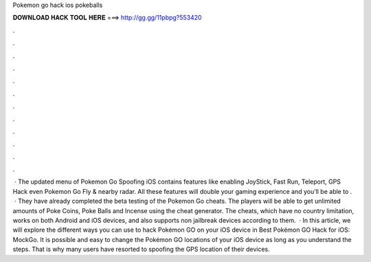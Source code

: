Pokemon go hack ios pokeballs

𝐃𝐎𝐖𝐍𝐋𝐎𝐀𝐃 𝐇𝐀𝐂𝐊 𝐓𝐎𝐎𝐋 𝐇𝐄𝐑𝐄 ===> http://gg.gg/11pbpg?553420

.

.

.

.

.

.

.

.

.

.

.

.

 · The updated menu of Pokemon Go Spoofing iOS contains features like enabling JoyStick, Fast Run, Teleport, GPS Hack even Pokemon Go Fly & nearby radar. All these features will double your gaming experience and you’ll be able to .  · They have already completed the beta testing of the Pokemon Go cheats. The players will be able to get unlimited amounts of Poke Coins, Poke Balls and Incense using the cheat generator. The cheats, which have no country limitation, works on both Android and iOS devices, and also supports non jailbreak devices according to them.  · In this article, we will explore the different ways you can use to hack Pokémon GO on your iOS device in Best Pokémon GO Hack for iOS: MockGo. It is possible and easy to change the Pokémon GO locations of your iOS device as long as you understand the steps. That is why many users have resorted to spoofing the GPS location of their devices.